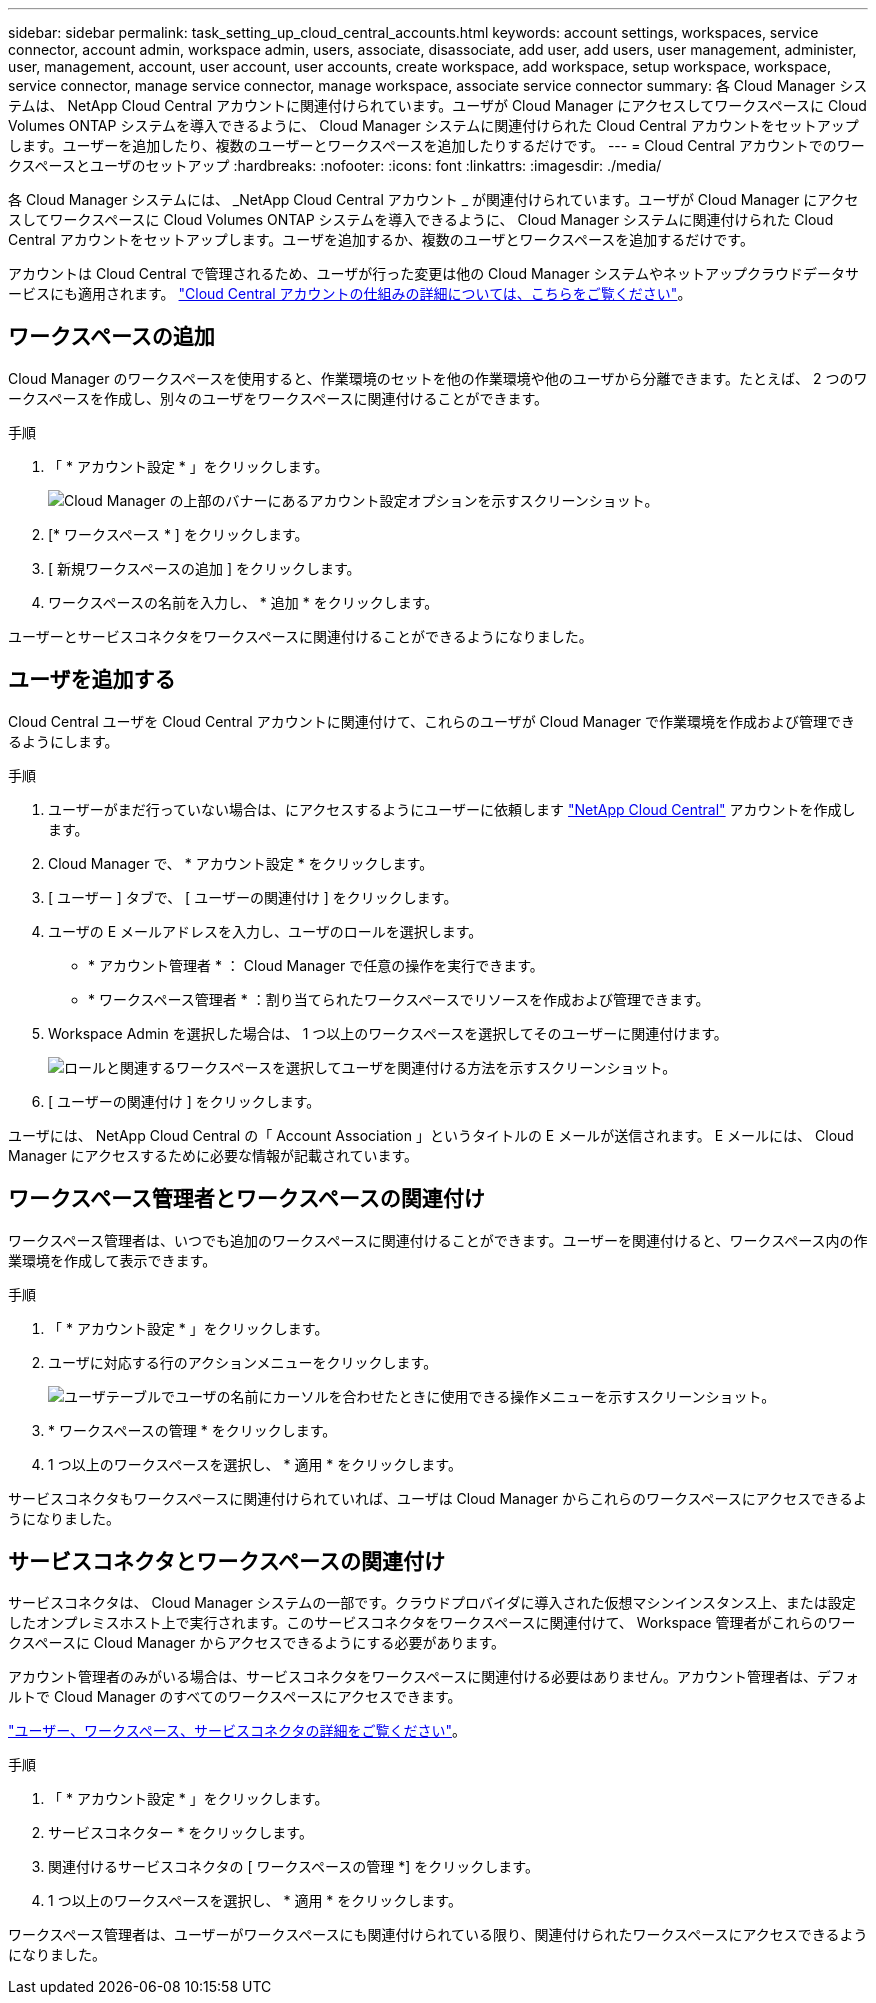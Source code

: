 ---
sidebar: sidebar 
permalink: task_setting_up_cloud_central_accounts.html 
keywords: account settings, workspaces, service connector, account admin, workspace admin, users, associate, disassociate, add user, add users, user management, administer, user, management, account, user account, user accounts, create workspace, add workspace, setup workspace, workspace, service connector, manage service connector, manage workspace, associate service connector 
summary: 各 Cloud Manager システムは、 NetApp Cloud Central アカウントに関連付けられています。ユーザが Cloud Manager にアクセスしてワークスペースに Cloud Volumes ONTAP システムを導入できるように、 Cloud Manager システムに関連付けられた Cloud Central アカウントをセットアップします。ユーザーを追加したり、複数のユーザーとワークスペースを追加したりするだけです。 
---
= Cloud Central アカウントでのワークスペースとユーザのセットアップ
:hardbreaks:
:nofooter: 
:icons: font
:linkattrs: 
:imagesdir: ./media/


[role="lead"]
各 Cloud Manager システムには、 _NetApp Cloud Central アカウント _ が関連付けられています。ユーザが Cloud Manager にアクセスしてワークスペースに Cloud Volumes ONTAP システムを導入できるように、 Cloud Manager システムに関連付けられた Cloud Central アカウントをセットアップします。ユーザを追加するか、複数のユーザとワークスペースを追加するだけです。

アカウントは Cloud Central で管理されるため、ユーザが行った変更は他の Cloud Manager システムやネットアップクラウドデータサービスにも適用されます。 link:concept_cloud_central_accounts.html["Cloud Central アカウントの仕組みの詳細については、こちらをご覧ください"]。



== ワークスペースの追加

Cloud Manager のワークスペースを使用すると、作業環境のセットを他の作業環境や他のユーザから分離できます。たとえば、 2 つのワークスペースを作成し、別々のユーザをワークスペースに関連付けることができます。

.手順
. 「 * アカウント設定 * 」をクリックします。
+
image:screenshot_account_settings_menu.gif["Cloud Manager の上部のバナーにあるアカウント設定オプションを示すスクリーンショット。"]

. [* ワークスペース * ] をクリックします。
. [ 新規ワークスペースの追加 ] をクリックします。
. ワークスペースの名前を入力し、 * 追加 * をクリックします。


ユーザーとサービスコネクタをワークスペースに関連付けることができるようになりました。



== ユーザを追加する

Cloud Central ユーザを Cloud Central アカウントに関連付けて、これらのユーザが Cloud Manager で作業環境を作成および管理できるようにします。

.手順
. ユーザーがまだ行っていない場合は、にアクセスするようにユーザーに依頼します https://cloud.netapp.com["NetApp Cloud Central"^] アカウントを作成します。
. Cloud Manager で、 * アカウント設定 * をクリックします。
. [ ユーザー ] タブで、 [ ユーザーの関連付け ] をクリックします。
. ユーザの E メールアドレスを入力し、ユーザのロールを選択します。
+
** * アカウント管理者 * ： Cloud Manager で任意の操作を実行できます。
** * ワークスペース管理者 * ：割り当てられたワークスペースでリソースを作成および管理できます。


. Workspace Admin を選択した場合は、 1 つ以上のワークスペースを選択してそのユーザーに関連付けます。
+
image:screenshot_associate_user.gif["ロールと関連するワークスペースを選択してユーザを関連付ける方法を示すスクリーンショット。"]

. [ ユーザーの関連付け ] をクリックします。


ユーザには、 NetApp Cloud Central の「 Account Association 」というタイトルの E メールが送信されます。 E メールには、 Cloud Manager にアクセスするために必要な情報が記載されています。



== ワークスペース管理者とワークスペースの関連付け

ワークスペース管理者は、いつでも追加のワークスペースに関連付けることができます。ユーザーを関連付けると、ワークスペース内の作業環境を作成して表示できます。

.手順
. 「 * アカウント設定 * 」をクリックします。
. ユーザに対応する行のアクションメニューをクリックします。
+
image:screenshot_associate_user_workspace.gif["ユーザテーブルでユーザの名前にカーソルを合わせたときに使用できる操作メニューを示すスクリーンショット。"]

. * ワークスペースの管理 * をクリックします。
. 1 つ以上のワークスペースを選択し、 * 適用 * をクリックします。


サービスコネクタもワークスペースに関連付けられていれば、ユーザは Cloud Manager からこれらのワークスペースにアクセスできるようになりました。



== サービスコネクタとワークスペースの関連付け

サービスコネクタは、 Cloud Manager システムの一部です。クラウドプロバイダに導入された仮想マシンインスタンス上、または設定したオンプレミスホスト上で実行されます。このサービスコネクタをワークスペースに関連付けて、 Workspace 管理者がこれらのワークスペースに Cloud Manager からアクセスできるようにする必要があります。

アカウント管理者のみがいる場合は、サービスコネクタをワークスペースに関連付ける必要はありません。アカウント管理者は、デフォルトで Cloud Manager のすべてのワークスペースにアクセスできます。

link:concept_cloud_central_accounts.html#users-workspaces-and-service-connectors["ユーザー、ワークスペース、サービスコネクタの詳細をご覧ください"]。

.手順
. 「 * アカウント設定 * 」をクリックします。
. サービスコネクター * をクリックします。
. 関連付けるサービスコネクタの [ ワークスペースの管理 *] をクリックします。
. 1 つ以上のワークスペースを選択し、 * 適用 * をクリックします。


ワークスペース管理者は、ユーザーがワークスペースにも関連付けられている限り、関連付けられたワークスペースにアクセスできるようになりました。
